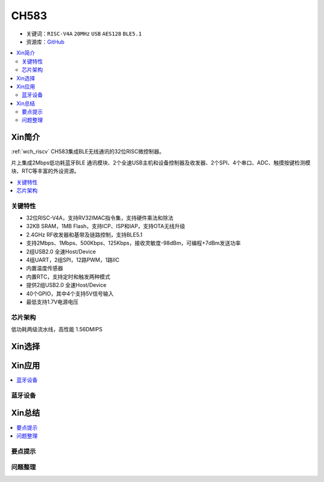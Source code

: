 
.. _ch583:

CH583
============

* 关键词：``RISC-V4A`` ``20MHz`` ``USB`` ``AES128`` ``BLE5.1``
* 资源库：`GitHub <https://github.com/SoCXin/CH32F208>`_

.. contents::
    :local:

Xin简介
-----------

:ref:`wch_riscv` CH583集成BLE无线通讯的32位RISC微控制器。

片上集成2Mbps低功耗蓝牙BLE 通讯模块、2个全速USB主机和设备控制器及收发器、2个SPI、4个串口、ADC、触摸按键检测模块、RTC等丰富的外设资源。

.. contents::
    :local:
.. image:: ./images/CH583.png
    :target: http://www.wch.cn/products/CH583.html

关键特性
~~~~~~~~~~~~

* 32位RISC-V4A，支持RV32IMAC指令集，支持硬件乘法和除法
* 32KB SRAM，1MB Flash，支持ICP、ISP和IAP，支持OTA无线升级
* 2.4GHz RF收发器和基带及链路控制，支持BLE5.1
* 支持2Mbps、1Mbps、500Kbps、125Kbps，接收灵敏度-98dBm，可编程+7dBm发送功率
* 2组USB2.0 全速Host/Device
* 4组UART，2组SPI，12路PWM，1路IIC
* 内置温度传感器
* 内置RTC，支持定时和触发两种模式
* 提供2组USB2.0 全速Host/Device
* 40个GPIO，其中4个支持5V信号输入
* 最低支持1.7V电源电压

芯片架构
~~~~~~~~~~~

.. image:: ./images/CH583Core.png
    :target: http://www.wch.cn/products/CH583.html

低功耗两级流水线，高性能 1.56DMIPS


Xin选择
-----------

.. contents::
    :local:
.. image:: ./images/CH58x.png
    :target: http://www.wch.cn/products/CH583.html



Xin应用
-----------

.. contents::
    :local:


蓝牙设备
~~~~~~~~~~~



Xin总结
--------------

.. contents::
    :local:

要点提示
~~~~~~~~~~~~~



问题整理
~~~~~~~~~~~~~

